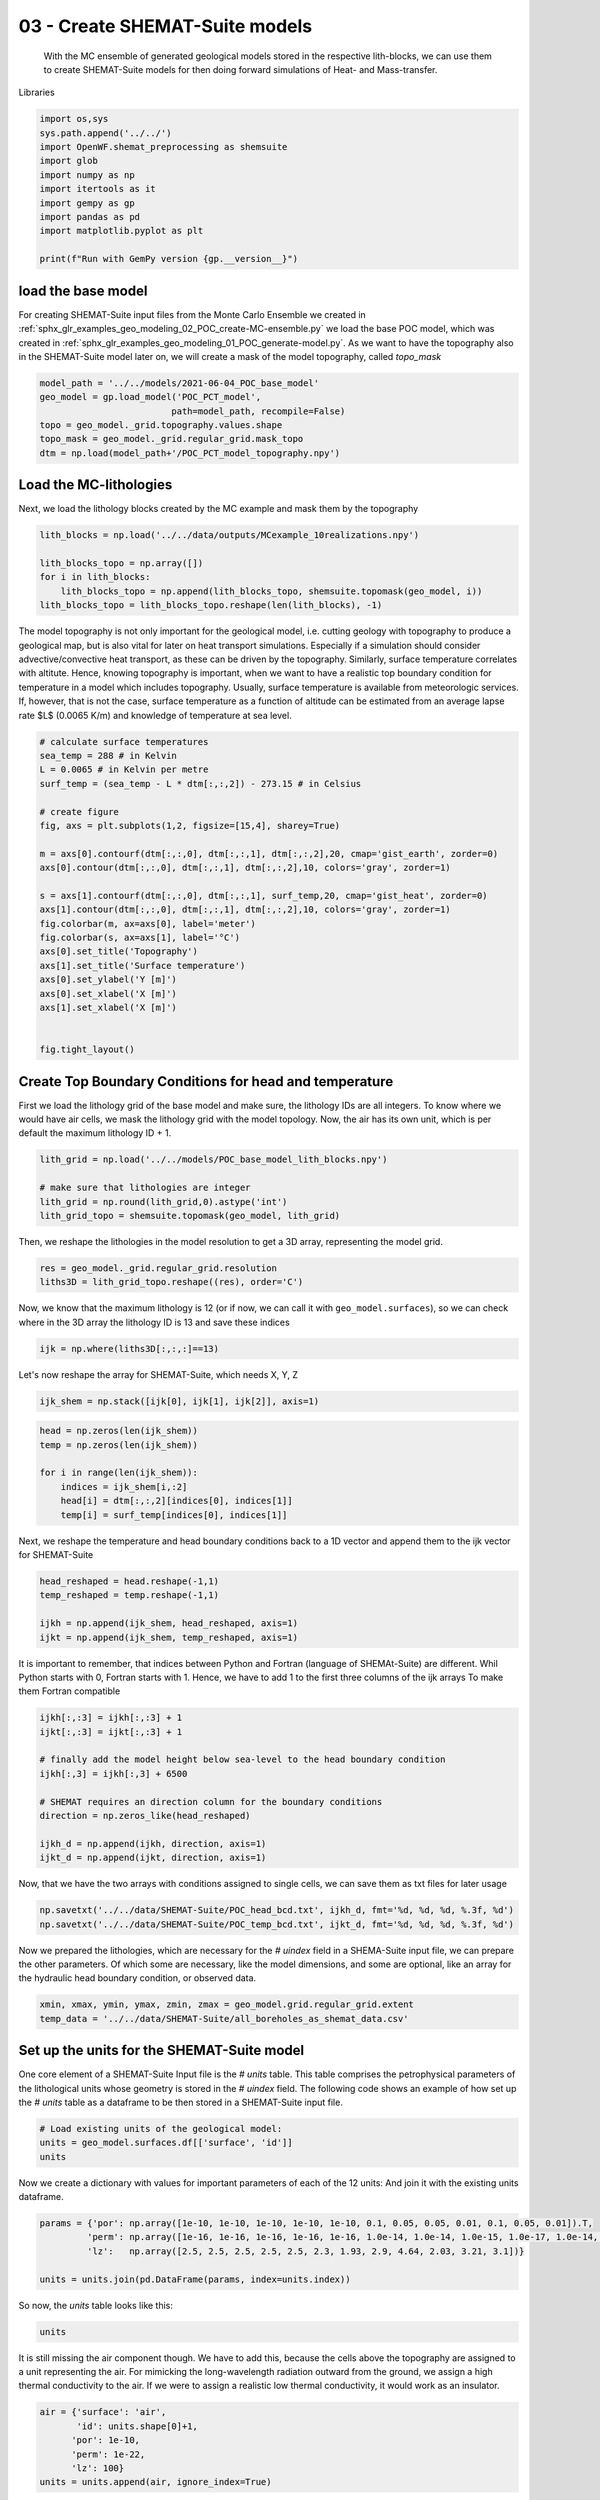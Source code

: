
.. DO NOT EDIT.
.. THIS FILE WAS AUTOMATICALLY GENERATED BY SPHINX-GALLERY.
.. TO MAKE CHANGES, EDIT THE SOURCE PYTHON FILE:
.. "Tutorials\03_POC_export-SHEMAT.py"
.. LINE NUMBERS ARE GIVEN BELOW.

.. only:: html

    .. note::
        :class: sphx-glr-download-link-note

        Click :ref:`here <sphx_glr_download_Tutorials_03_POC_export-SHEMAT.py>`
        to download the full example code

.. rst-class:: sphx-glr-example-title

.. _sphx_glr_Tutorials_03_POC_export-SHEMAT.py:


03 - Create SHEMAT-Suite models
==========================
 
 With the MC ensemble of generated geological models stored in the respective lith-blocks, we can use them to create SHEMAT-Suite models for then doing 
 forward simulations of Heat- and Mass-transfer.

.. GENERATED FROM PYTHON SOURCE LINES 10-11

Libraries

.. GENERATED FROM PYTHON SOURCE LINES 11-23

.. code-block:: default

    import os,sys
    sys.path.append('../../')
    import OpenWF.shemat_preprocessing as shemsuite
    import glob
    import numpy as np
    import itertools as it
    import gempy as gp
    import pandas as pd
    import matplotlib.pyplot as plt

    print(f"Run with GemPy version {gp.__version__}")





.. rst-class:: sphx-glr-script-out

 Out:

 .. code-block:: none

    C:\Users\brigg\miniconda3\envs\env_gempy38\lib\site-packages\gempy\__init__.py:16: UserWarning: Unable to enable faulthandler:
    '_LoggingTee' object has no attribute 'fileno'
      warnings.warn('Unable to enable faulthandler:\n%s' % str(e))
    Run with GemPy version 2.2.9




.. GENERATED FROM PYTHON SOURCE LINES 24-29

load the base model
-------------------
For creating SHEMAT-Suite input files from the Monte Carlo Ensemble we created in :ref:`sphx_glr_examples_geo_modeling_02_POC_create-MC-ensemble.py` we load the base POC model, which was created
in :ref:`sphx_glr_examples_geo_modeling_01_POC_generate-model.py`. As we want to have the topography also in the SHEMAT-Suite model later on, we will create a mask of the model topography, called
`topo_mask`

.. GENERATED FROM PYTHON SOURCE LINES 29-38

.. code-block:: default



    model_path = '../../models/2021-06-04_POC_base_model'
    geo_model = gp.load_model('POC_PCT_model',
                             path=model_path, recompile=False)
    topo = geo_model._grid.topography.values.shape
    topo_mask = geo_model._grid.regular_grid.mask_topo
    dtm = np.load(model_path+'/POC_PCT_model_topography.npy')





.. rst-class:: sphx-glr-script-out

 Out:

 .. code-block:: none

    Active grids: ['regular']
    Active grids: ['regular' 'topography']




.. GENERATED FROM PYTHON SOURCE LINES 39-42

Load the MC-lithologies
-----------------------
Next, we load the lithology blocks created by the MC example and mask them by the topography

.. GENERATED FROM PYTHON SOURCE LINES 42-50

.. code-block:: default


    lith_blocks = np.load('../../data/outputs/MCexample_10realizations.npy')

    lith_blocks_topo = np.array([])
    for i in lith_blocks:
        lith_blocks_topo = np.append(lith_blocks_topo, shemsuite.topomask(geo_model, i))
    lith_blocks_topo = lith_blocks_topo.reshape(len(lith_blocks), -1)








.. GENERATED FROM PYTHON SOURCE LINES 51-56

The model topography is not only important for the geological model, i.e. cutting geology with topography to produce a geological map, but is also vital for later on heat transport simulations.
Especially if a simulation should consider advective/convective heat transport, as these can be driven by the topography. Similarly, surface temperature correlates with altitute. 
Hence, knowing topography is important, when we want to have a realistic top boundary condition for temperature in a model which includes topography. Usually, surface temperature is available from 
meteorologic services. If, however, that is not the case, surface temperature as a function of altitude can be estimated from an average lapse rate $L$ (0.0065 K/m) and knowledge of temperature at 
sea level. 

.. GENERATED FROM PYTHON SOURCE LINES 56-81

.. code-block:: default


    # calculate surface temperatures
    sea_temp = 288 # in Kelvin
    L = 0.0065 # in Kelvin per metre
    surf_temp = (sea_temp - L * dtm[:,:,2]) - 273.15 # in Celsius

    # create figure
    fig, axs = plt.subplots(1,2, figsize=[15,4], sharey=True)

    m = axs[0].contourf(dtm[:,:,0], dtm[:,:,1], dtm[:,:,2],20, cmap='gist_earth', zorder=0)
    axs[0].contour(dtm[:,:,0], dtm[:,:,1], dtm[:,:,2],10, colors='gray', zorder=1)

    s = axs[1].contourf(dtm[:,:,0], dtm[:,:,1], surf_temp,20, cmap='gist_heat', zorder=0)
    axs[1].contour(dtm[:,:,0], dtm[:,:,1], dtm[:,:,2],10, colors='gray', zorder=1)
    fig.colorbar(m, ax=axs[0], label='meter')
    fig.colorbar(s, ax=axs[1], label='°C')
    axs[0].set_title('Topography')
    axs[1].set_title('Surface temperature')
    axs[0].set_ylabel('Y [m]')
    axs[0].set_xlabel('X [m]')
    axs[1].set_xlabel('X [m]')


    fig.tight_layout()




.. image:: /Tutorials/images/sphx_glr_03_POC_export-SHEMAT_001.png
    :alt: Topography, Surface temperature
    :class: sphx-glr-single-img





.. GENERATED FROM PYTHON SOURCE LINES 82-87

Create Top Boundary Conditions for head and temperature
-------------------------------------------------------

First we load the lithology grid of the base model and make sure, the lithology IDs are all integers. 
To know where we would have air cells, we mask the lithology grid with the model topology. Now, the air has its own unit, which is per default the maximum lithology ID + 1.

.. GENERATED FROM PYTHON SOURCE LINES 87-94

.. code-block:: default


    lith_grid = np.load('../../models/POC_base_model_lith_blocks.npy')

    # make sure that lithologies are integer
    lith_grid = np.round(lith_grid,0).astype('int')
    lith_grid_topo = shemsuite.topomask(geo_model, lith_grid)








.. GENERATED FROM PYTHON SOURCE LINES 95-96

Then, we reshape the lithologies in the model resolution to get a 3D array, representing the model grid.

.. GENERATED FROM PYTHON SOURCE LINES 96-100

.. code-block:: default


    res = geo_model._grid.regular_grid.resolution
    liths3D = lith_grid_topo.reshape((res), order='C')








.. GENERATED FROM PYTHON SOURCE LINES 101-103

Now, we know that the maximum lithology is 12 (or if now, we can call it with ``geo_model.surfaces``), so we can check where in the 3D array the lithology ID is 13 and save 
these indices

.. GENERATED FROM PYTHON SOURCE LINES 103-106

.. code-block:: default


    ijk = np.where(liths3D[:,:,:]==13)








.. GENERATED FROM PYTHON SOURCE LINES 107-108

Let's now reshape the array for SHEMAT-Suite, which needs X, Y, Z

.. GENERATED FROM PYTHON SOURCE LINES 108-110

.. code-block:: default

    ijk_shem = np.stack([ijk[0], ijk[1], ijk[2]], axis=1)








.. GENERATED FROM PYTHON SOURCE LINES 111-120

.. code-block:: default


    head = np.zeros(len(ijk_shem))
    temp = np.zeros(len(ijk_shem))

    for i in range(len(ijk_shem)):
        indices = ijk_shem[i,:2]
        head[i] = dtm[:,:,2][indices[0], indices[1]]
        temp[i] = surf_temp[indices[0], indices[1]]








.. GENERATED FROM PYTHON SOURCE LINES 121-123

Next, we reshape the temperature and head boundary conditions back to a 1D vector and append them
to the ijk vector for SHEMAT-Suite

.. GENERATED FROM PYTHON SOURCE LINES 123-130

.. code-block:: default


    head_reshaped = head.reshape(-1,1)
    temp_reshaped = temp.reshape(-1,1)

    ijkh = np.append(ijk_shem, head_reshaped, axis=1)
    ijkt = np.append(ijk_shem, temp_reshaped, axis=1)








.. GENERATED FROM PYTHON SOURCE LINES 131-134

It is important to remember, that indices between Python and Fortran (language of SHEMAt-Suite) are different.
Whil Python starts with 0, Fortran starts with 1. Hence, we have to add 1 to the first three columns of the ijk arrays
To make them Fortran compatible

.. GENERATED FROM PYTHON SOURCE LINES 134-147

.. code-block:: default


    ijkh[:,:3] = ijkh[:,:3] + 1
    ijkt[:,:3] = ijkt[:,:3] + 1

    # finally add the model height below sea-level to the head boundary condition
    ijkh[:,3] = ijkh[:,3] + 6500

    # SHEMAT requires an direction column for the boundary conditions 
    direction = np.zeros_like(head_reshaped)

    ijkh_d = np.append(ijkh, direction, axis=1)
    ijkt_d = np.append(ijkt, direction, axis=1)








.. GENERATED FROM PYTHON SOURCE LINES 148-149

Now, that we have the two arrays with conditions assigned to single cells, we can save them as txt files for later usage

.. GENERATED FROM PYTHON SOURCE LINES 149-153

.. code-block:: default


    np.savetxt('../../data/SHEMAT-Suite/POC_head_bcd.txt', ijkh_d, fmt='%d, %d, %d, %.3f, %d')
    np.savetxt('../../data/SHEMAT-Suite/POC_temp_bcd.txt', ijkt_d, fmt='%d, %d, %d, %.3f, %d')








.. GENERATED FROM PYTHON SOURCE LINES 154-156

Now we prepared the lithologies, which are necessary for the `# uindex` field in a SHEMA-Suite input file, we can prepare the other parameters. Of which some are necessary, like the model
dimensions, and some are optional, like an array for the hydraulic head boundary condition, or observed data.

.. GENERATED FROM PYTHON SOURCE LINES 156-161

.. code-block:: default


    xmin, xmax, ymin, ymax, zmin, zmax = geo_model.grid.regular_grid.extent
    temp_data = '../../data/SHEMAT-Suite/all_boreholes_as_shemat_data.csv'









.. GENERATED FROM PYTHON SOURCE LINES 162-166

Set up the units for the SHEMAT-Suite model
-------------------------------------------
One core element of a SHEMAT-Suite Input file is the `# units` table. This table comprises the petrophysical parameters of the lithological units whose geometry is stored in the `# uindex` field.
The following code shows an example of how set up the `# units` table as a dataframe to be then stored in a SHEMAT-Suite input file. 

.. GENERATED FROM PYTHON SOURCE LINES 166-171

.. code-block:: default


    # Load existing units of the geological model:
    units = geo_model.surfaces.df[['surface', 'id']]
    units






.. raw:: html

    <div class="output_subarea output_html rendered_html output_result">
    <div>
    <style scoped>
        .dataframe tbody tr th:only-of-type {
            vertical-align: middle;
        }

        .dataframe tbody tr th {
            vertical-align: top;
        }

        .dataframe thead th {
            text-align: right;
        }
    </style>
    <table border="1" class="dataframe">
      <thead>
        <tr style="text-align: right;">
          <th></th>
          <th>surface</th>
          <th>id</th>
        </tr>
      </thead>
      <tbody>
        <tr>
          <th>9</th>
          <td>Thrust1_south</td>
          <td>1</td>
        </tr>
        <tr>
          <th>10</th>
          <td>Thrust2_south</td>
          <td>2</td>
        </tr>
        <tr>
          <th>0</th>
          <td>Fault2</td>
          <td>3</td>
        </tr>
        <tr>
          <th>1</th>
          <td>Fault5</td>
          <td>4</td>
        </tr>
        <tr>
          <th>2</th>
          <td>Fault6</td>
          <td>5</td>
        </tr>
        <tr>
          <th>6</th>
          <td>Tertiary</td>
          <td>6</td>
        </tr>
        <tr>
          <th>8</th>
          <td>Pink</td>
          <td>7</td>
        </tr>
        <tr>
          <th>7</th>
          <td>Orange</td>
          <td>8</td>
        </tr>
        <tr>
          <th>5</th>
          <td>Unconformity</td>
          <td>9</td>
        </tr>
        <tr>
          <th>4</th>
          <td>Upper-filling</td>
          <td>10</td>
        </tr>
        <tr>
          <th>3</th>
          <td>Lower-filling</td>
          <td>11</td>
        </tr>
        <tr>
          <th>11</th>
          <td>basement</td>
          <td>12</td>
        </tr>
      </tbody>
    </table>
    </div>
    </div>
    <br />
    <br />

.. GENERATED FROM PYTHON SOURCE LINES 172-174

Now we create a dictionary with values for important parameters of each of the 12 units:
And join it with the existing units dataframe.

.. GENERATED FROM PYTHON SOURCE LINES 174-181

.. code-block:: default


    params = {'por': np.array([1e-10, 1e-10, 1e-10, 1e-10, 1e-10, 0.1, 0.05, 0.05, 0.01, 0.1, 0.05, 0.01]).T,
             'perm': np.array([1e-16, 1e-16, 1e-16, 1e-16, 1e-16, 1.0e-14, 1.0e-14, 1.0e-15, 1.0e-17, 1.0e-14, 1.0e-15, 1.0e-16]),
             'lz':   np.array([2.5, 2.5, 2.5, 2.5, 2.5, 2.3, 1.93, 2.9, 4.64, 2.03, 3.21, 3.1])}

    units = units.join(pd.DataFrame(params, index=units.index))








.. GENERATED FROM PYTHON SOURCE LINES 182-183

So now, the `units` table looks like this:

.. GENERATED FROM PYTHON SOURCE LINES 183-185

.. code-block:: default

    units






.. raw:: html

    <div class="output_subarea output_html rendered_html output_result">
    <div>
    <style scoped>
        .dataframe tbody tr th:only-of-type {
            vertical-align: middle;
        }

        .dataframe tbody tr th {
            vertical-align: top;
        }

        .dataframe thead th {
            text-align: right;
        }
    </style>
    <table border="1" class="dataframe">
      <thead>
        <tr style="text-align: right;">
          <th></th>
          <th>surface</th>
          <th>id</th>
          <th>por</th>
          <th>perm</th>
          <th>lz</th>
        </tr>
      </thead>
      <tbody>
        <tr>
          <th>9</th>
          <td>Thrust1_south</td>
          <td>1</td>
          <td>1.000000e-10</td>
          <td>1.000000e-16</td>
          <td>2.50</td>
        </tr>
        <tr>
          <th>10</th>
          <td>Thrust2_south</td>
          <td>2</td>
          <td>1.000000e-10</td>
          <td>1.000000e-16</td>
          <td>2.50</td>
        </tr>
        <tr>
          <th>0</th>
          <td>Fault2</td>
          <td>3</td>
          <td>1.000000e-10</td>
          <td>1.000000e-16</td>
          <td>2.50</td>
        </tr>
        <tr>
          <th>1</th>
          <td>Fault5</td>
          <td>4</td>
          <td>1.000000e-10</td>
          <td>1.000000e-16</td>
          <td>2.50</td>
        </tr>
        <tr>
          <th>2</th>
          <td>Fault6</td>
          <td>5</td>
          <td>1.000000e-10</td>
          <td>1.000000e-16</td>
          <td>2.50</td>
        </tr>
        <tr>
          <th>6</th>
          <td>Tertiary</td>
          <td>6</td>
          <td>1.000000e-01</td>
          <td>1.000000e-14</td>
          <td>2.30</td>
        </tr>
        <tr>
          <th>8</th>
          <td>Pink</td>
          <td>7</td>
          <td>5.000000e-02</td>
          <td>1.000000e-14</td>
          <td>1.93</td>
        </tr>
        <tr>
          <th>7</th>
          <td>Orange</td>
          <td>8</td>
          <td>5.000000e-02</td>
          <td>1.000000e-15</td>
          <td>2.90</td>
        </tr>
        <tr>
          <th>5</th>
          <td>Unconformity</td>
          <td>9</td>
          <td>1.000000e-02</td>
          <td>1.000000e-17</td>
          <td>4.64</td>
        </tr>
        <tr>
          <th>4</th>
          <td>Upper-filling</td>
          <td>10</td>
          <td>1.000000e-01</td>
          <td>1.000000e-14</td>
          <td>2.03</td>
        </tr>
        <tr>
          <th>3</th>
          <td>Lower-filling</td>
          <td>11</td>
          <td>5.000000e-02</td>
          <td>1.000000e-15</td>
          <td>3.21</td>
        </tr>
        <tr>
          <th>11</th>
          <td>basement</td>
          <td>12</td>
          <td>1.000000e-02</td>
          <td>1.000000e-16</td>
          <td>3.10</td>
        </tr>
      </tbody>
    </table>
    </div>
    </div>
    <br />
    <br />

.. GENERATED FROM PYTHON SOURCE LINES 186-189

It is still missing the air component though. We have to add this, because the cells above the topography are
assigned to a unit representing the air. For mimicking the long-wavelength radiation outward from the ground, we assign
a high thermal conductivity to the air. If we were to assign a realistic low thermal conductivity, it would work as an insulator.

.. GENERATED FROM PYTHON SOURCE LINES 189-196

.. code-block:: default

    air = {'surface': 'air',
           'id': units.shape[0]+1,
          'por': 1e-10,
          'perm': 1e-22,
          'lz': 100}
    units = units.append(air, ignore_index=True)








.. GENERATED FROM PYTHON SOURCE LINES 197-202

Export to SHEMAT-Suite
----------------------
We are now all set for combining the lithology arrays, the `# units` table, temperature data from boreholes
into a SHEMAT-Suite input file. For this, we use the method `export_shemat_suite_input_file` in 
OpenWF.shemat_preprocessing.

.. GENERATED FROM PYTHON SOURCE LINES 202-221

.. code-block:: default


    shemade = ""
    for c in range(len(lith_blocks_topo)):
        model = lith_blocks_topo[c,:]
        model_name = f"POC_MC_{c}"
        shemsuite.export_shemat_suite_input_file(geo_model, lithology_block=model, units=units,  
                                       data_file=temp_data, head_bcs_file='../../data/SHEMAT-Suite/POC_head_bcd.txt',
                                       top_temp_bcs_file='../../data/SHEMAT-Suite/POC_temp_bcd.txt', lateral_boundaries='closed',
                                       path='../../models/SHEMAT-Suite_input/',
                                      filename=model_name)
        shemade += model_name + " \n"
    shemade += "POC_base_model"
    with open("../../models/SHEMAT-Suite_input/shemade.job", 'w') as jobfile:
        jobfile.write(shemade)

    shemsuite.export_shemat_suite_input_file(geo_model, lithology_block=lith_grid_topo, units=units,  
                                       data_file=temp_data, head_bcs_file='../../data/SHEMAT-Suite/POC_head_bcd.txt',
                                       top_temp_bcs_file='../../data/SHEMAT-Suite/POC_temp_bcd.txt', lateral_boundaries='closed',
                                       path='../../models/SHEMAT-Suite_input/',
                                      filename='POC_base_model')



.. rst-class:: sphx-glr-script-out

 Out:

 .. code-block:: none

    Successfully exported geological model POC_MC_0 as SHEMAT-Suite input to ../../models/SHEMAT-Suite_input/
    Successfully exported geological model POC_MC_1 as SHEMAT-Suite input to ../../models/SHEMAT-Suite_input/
    Successfully exported geological model POC_MC_2 as SHEMAT-Suite input to ../../models/SHEMAT-Suite_input/
    Successfully exported geological model POC_MC_3 as SHEMAT-Suite input to ../../models/SHEMAT-Suite_input/
    Successfully exported geological model POC_MC_4 as SHEMAT-Suite input to ../../models/SHEMAT-Suite_input/
    Successfully exported geological model POC_MC_5 as SHEMAT-Suite input to ../../models/SHEMAT-Suite_input/
    Successfully exported geological model POC_MC_6 as SHEMAT-Suite input to ../../models/SHEMAT-Suite_input/
    Successfully exported geological model POC_MC_7 as SHEMAT-Suite input to ../../models/SHEMAT-Suite_input/
    Successfully exported geological model POC_MC_8 as SHEMAT-Suite input to ../../models/SHEMAT-Suite_input/
    Successfully exported geological model POC_MC_9 as SHEMAT-Suite input to ../../models/SHEMAT-Suite_input/
    Successfully exported geological model POC_base_model as SHEMAT-Suite input to ../../models/SHEMAT-Suite_input/





.. rst-class:: sphx-glr-timing

   **Total running time of the script:** ( 0 minutes  7.155 seconds)


.. _sphx_glr_download_Tutorials_03_POC_export-SHEMAT.py:


.. only :: html

 .. container:: sphx-glr-footer
    :class: sphx-glr-footer-example



  .. container:: sphx-glr-download sphx-glr-download-python

     :download:`Download Python source code: 03_POC_export-SHEMAT.py <03_POC_export-SHEMAT.py>`



  .. container:: sphx-glr-download sphx-glr-download-jupyter

     :download:`Download Jupyter notebook: 03_POC_export-SHEMAT.ipynb <03_POC_export-SHEMAT.ipynb>`


.. only:: html

 .. rst-class:: sphx-glr-signature

    `Gallery generated by Sphinx-Gallery <https://sphinx-gallery.github.io>`_
